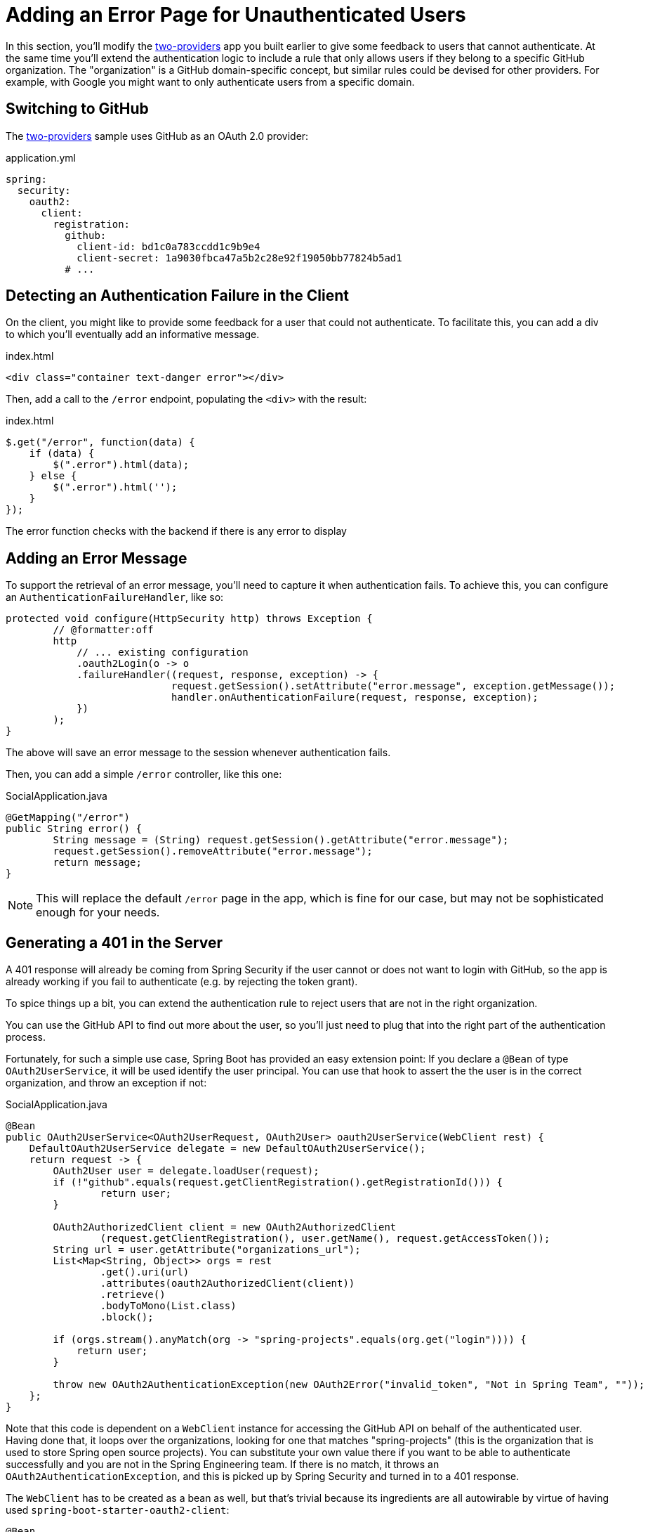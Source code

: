 [[_custom_error]]
= Adding an Error Page for Unauthenticated Users

In this section, you'll modify the <<_social_login_two_providers,two-providers>> app you built earlier to give some feedback to users that cannot authenticate.
At the same time you'll extend the authentication logic to include a rule that only allows users if they belong to a specific GitHub organization.
The "organization" is a GitHub domain-specific concept, but similar rules could be devised for other providers.
For example, with Google you might want to only authenticate users from a specific domain.

== Switching to GitHub

The <<_social_login_two_providers,two-providers>> sample uses GitHub as an OAuth 2.0 provider:

.application.yml
[source,yaml]
----
spring:
  security:
    oauth2:
      client:
        registration:
          github:
            client-id: bd1c0a783ccdd1c9b9e4
            client-secret: 1a9030fbca47a5b2c28e92f19050bb77824b5ad1
          # ...
----

== Detecting an Authentication Failure in the Client

On the client, you might like to provide some feedback for a user that could not authenticate.
To facilitate this, you can add a div to which you'll eventually add an informative message.

.index.html
----
<div class="container text-danger error"></div>
----

Then, add a call to the `/error` endpoint, populating the `<div>` with the result:

.index.html
----
$.get("/error", function(data) {
    if (data) {
        $(".error").html(data);
    } else {
        $(".error").html('');
    }
});
----

The error function checks with the backend if there is any error to display

== Adding an Error Message

To support the retrieval of an error message, you'll need to capture it when authentication fails.
To achieve this, you can configure an `AuthenticationFailureHandler`, like so:

[source,java]
----
protected void configure(HttpSecurity http) throws Exception {
	// @formatter:off
	http
	    // ... existing configuration
	    .oauth2Login(o -> o
            .failureHandler((request, response, exception) -> {
			    request.getSession().setAttribute("error.message", exception.getMessage());
			    handler.onAuthenticationFailure(request, response, exception);
            })
        );
}
----

The above will save an error message to the session whenever authentication fails.

Then, you can add a simple `/error` controller, like this one:

.SocialApplication.java
[source,java]
----
@GetMapping("/error")
public String error() {
	String message = (String) request.getSession().getAttribute("error.message");
	request.getSession().removeAttribute("error.message");
	return message;
}
----

NOTE: This will replace the default `/error` page in the app, which is fine for our case, but may not be sophisticated enough for your needs.

== Generating a 401 in the Server

A 401 response will already be coming from Spring Security if the user cannot or does not want to login with GitHub, so the app is already working if you fail to authenticate (e.g. by rejecting the token grant).

To spice things up a bit, you can extend the authentication rule to reject users that are not in the right organization.

You can use the GitHub API to find out more about the user, so you'll just need to plug that into the right part of the authentication process.

Fortunately, for such a simple use case, Spring Boot has provided an easy extension point:
If you declare a `@Bean` of type `OAuth2UserService`, it will be used identify the user principal.
You can use that hook to assert the the user is in the correct organization, and throw an exception if not:

.SocialApplication.java
[source,java]
----
@Bean
public OAuth2UserService<OAuth2UserRequest, OAuth2User> oauth2UserService(WebClient rest) {
    DefaultOAuth2UserService delegate = new DefaultOAuth2UserService();
    return request -> {
        OAuth2User user = delegate.loadUser(request);
        if (!"github".equals(request.getClientRegistration().getRegistrationId())) {
        	return user;
        }

        OAuth2AuthorizedClient client = new OAuth2AuthorizedClient
                (request.getClientRegistration(), user.getName(), request.getAccessToken());
        String url = user.getAttribute("organizations_url");
        List<Map<String, Object>> orgs = rest
                .get().uri(url)
                .attributes(oauth2AuthorizedClient(client))
                .retrieve()
                .bodyToMono(List.class)
                .block();

        if (orgs.stream().anyMatch(org -> "spring-projects".equals(org.get("login")))) {
            return user;
        }

        throw new OAuth2AuthenticationException(new OAuth2Error("invalid_token", "Not in Spring Team", ""));
    };
}
----

Note that this code is dependent on a `WebClient` instance for accessing the GitHub API on behalf of the authenticated user.
Having done that, it loops over the organizations, looking for one that matches "spring-projects" (this is the organization that is used to store Spring open source projects).
You can substitute your own value there if you want to be able to authenticate successfully and you are not in the Spring Engineering team.
If there is no match, it throws an `OAuth2AuthenticationException`, and this is picked up by Spring Security and turned in to a 401 response.

The `WebClient` has to be created as a bean as well, but that's trivial because its ingredients are all autowirable by virtue of having used `spring-boot-starter-oauth2-client`:

[source,java]
----
@Bean
public WebClient rest(ClientRegistrationRepository clients, OAuth2AuthorizedClientRepository authz) {
    ServletOAuth2AuthorizedClientExchangeFilterFunction oauth2 =
            new ServletOAuth2AuthorizedClientExchangeFilterFunction(clients, authz);
    return WebClient.builder()
            .filter(oauth2).build();
}
----

TIP: Obviously the code above can be generalized to other authentication rules, some applicable to GitHub and some to other OAuth 2.0 providers.
All you need is the `WebClient` and some knowledge of the provider's API.
